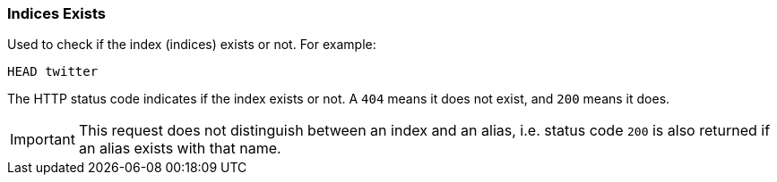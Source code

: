 [[indices-exists]]
=== Indices Exists

Used to check if the index (indices) exists or not. For example:

[source,js]
--------------------------------------------------
HEAD twitter
--------------------------------------------------
// CONSOLE
// TEST[setup:twitter]

The HTTP status code indicates if the index exists or not. A `404` means
it does not exist, and `200` means it does.

IMPORTANT: This request does not distinguish between an index and an alias,
i.e. status code `200` is also returned if an alias exists with that name.
